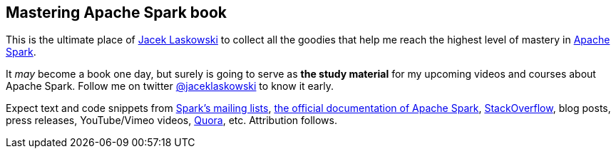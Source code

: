 == Mastering Apache Spark book

This is the ultimate place of https://twitter.com/jaceklaskowski[Jacek Laskowski] to collect all the goodies that help me reach the highest level of mastery in http://spark.apache.org/[Apache Spark].

It _may_ become a book one day, but surely is going to serve as *the study material* for my upcoming videos and courses about Apache Spark. Follow me on twitter https://twitter.com/jaceklaskowski[@jaceklaskowski] to know it early.

Expect text and code snippets from http://spark.apache.org/community.html[Spark's mailing lists], http://spark.apache.org/docs/latest/[the official documentation of Apache Spark], http://stackoverflow.com/tags/apache-spark/info[StackOverflow], blog posts, press releases, YouTube/Vimeo videos, http://www.quora.com/Apache-Spark[Quora], etc. 
Attribution follows.
